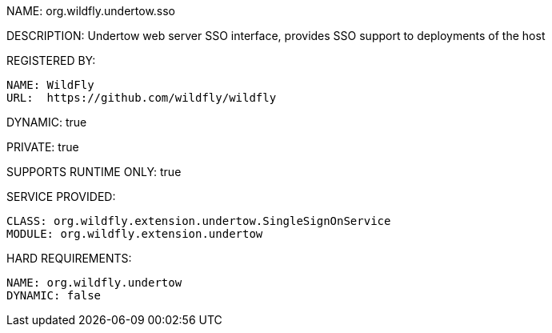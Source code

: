 NAME: org.wildfly.undertow.sso

DESCRIPTION: Undertow web server SSO interface, provides SSO support to deployments of the host

REGISTERED BY:

  NAME: WildFly
  URL:  https://github.com/wildfly/wildfly

DYNAMIC: true

PRIVATE: true

SUPPORTS RUNTIME ONLY: true

SERVICE PROVIDED:

  CLASS: org.wildfly.extension.undertow.SingleSignOnService
  MODULE: org.wildfly.extension.undertow

HARD REQUIREMENTS:

  NAME: org.wildfly.undertow
  DYNAMIC: false



